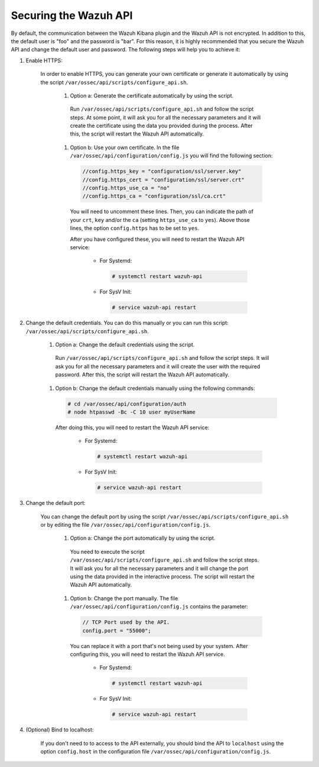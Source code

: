 .. Copyright (C) 2019 Wazuh, Inc.

.. _securing_api:

Securing the Wazuh API
======================

By default, the communication between the Wazuh Kibana plugin and the Wazuh API is not encrypted. In addition to this, the default user is "foo" and the password is  "bar". For this reason, it is highly recommended that you secure the Wazuh API and change the default user and password. The following steps will help you to achieve it:

#. Enable HTTPS:

    In order to enable HTTPS, you can generate your own certificate or generate it automatically by using the script ``/var/ossec/api/scripts/configure_api.sh``.

        #. Option a: Generate the certificate automatically by using the script.

          Run ``/var/ossec/api/scripts/configure_api.sh`` and follow the script steps. At some point, it will ask you for all the necessary parameters and it will create the certificate using the data you provided during the process. After this, the script will restart the Wazuh API automatically.

        #. Option b: Use your own certificate. In the file ``/var/ossec/api/configuration/config.js`` you will find the following section:

          .. code-block:: console

            //config.https_key = "configuration/ssl/server.key"
            //config.https_cert = "configuration/ssl/server.crt"
            //config.https_use_ca = "no"
            //config.https_ca = "configuration/ssl/ca.crt"

          You will need to uncomment these lines. Then, you can indicate the path of your ``crt``, ``key`` and/or the ``ca`` (setting ``https_use_ca`` to ``yes``). Above those lines, the option ``config.https`` has to be set to ``yes``.

          After you have configured these, you will need to restart the Wazuh API service:

            * For Systemd:

              .. code-block:: console

                # systemctl restart wazuh-api

            * For SysV Init:

              .. code-block:: console

                # service wazuh-api restart

#. Change the default credentials. You can do this manually or you can run this script: ``/var/ossec/api/scripts/configure_api.sh``.

    #. Option a: Change the default credentials using the script.

      Run ``/var/ossec/api/scripts/configure_api.sh`` and follow the script steps. It will ask you for all the necessary parameters and it will create the user with the required password. After this, the script will restart the Wazuh API automatically.

    #. Option b: Change the default credentials manually using the following commands:

      .. code-block:: console

        # cd /var/ossec/api/configuration/auth
        # node htpasswd -Bc -C 10 user myUserName

      After doing this, you will need to restart the Wazuh API service:

        * For Systemd:

          .. code-block:: console

            # systemctl restart wazuh-api

        * For SysV Init:

          .. code-block:: console

            # service wazuh-api restart

#. Change the default port:

    You can change the default port by using the script ``/var/ossec/api/scripts/configure_api.sh`` or by editing the file ``/var/ossec/api/configuration/config.js``.

        #. Option a: Change the port automatically by using the script.

          You need to execute the script ``/var/ossec/api/scripts/configure_api.sh`` and follow the script steps. It will ask you for all the necessary parameters and it will change the port using the data provided in the interactive process. The script will restart the Wazuh API automatically.

        #. Option b: Change the port manually. The file ``/var/ossec/api/configuration/config.js`` contains the parameter:

          .. code-block:: console

            // TCP Port used by the API.
            config.port = "55000";

          You can replace it with a port that's not being used by your system. After configuring this, you will need to restart the Wazuh API service.

            * For Systemd:

              .. code-block:: console

                # systemctl restart wazuh-api

            * For SysV Init:

              .. code-block:: console

                # service wazuh-api restart

#. (Optional) Bind to localhost:

    If you don't need to to access to the API externally, you should bind the API to ``localhost`` using the option ``config.host`` in the configuration file ``/var/ossec/api/configuration/config.js``.
